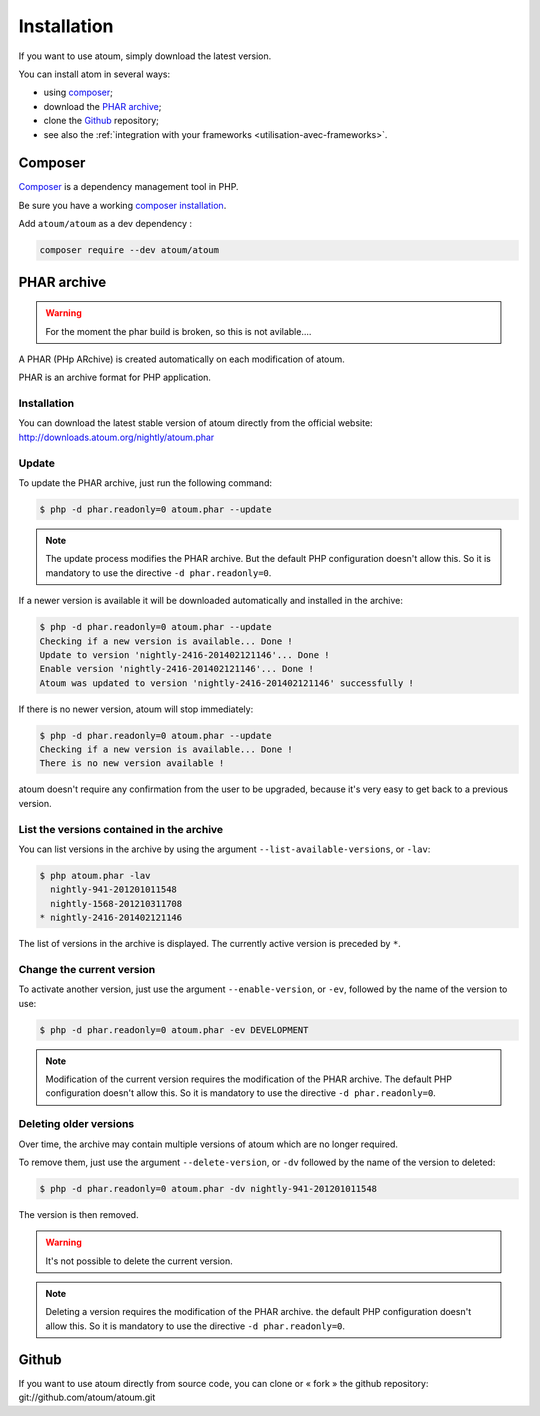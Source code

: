
.. _installation:

Installation
************

If you want to use atoum, simply download the latest version.

You can install atom in several ways:

* using `composer`_;
* download the `PHAR archive`_;
* clone the `Github`_ repository;
* see also the :ref:`integration with your frameworks <utilisation-avec-frameworks>`.

.. _installation-par-composer:

Composer
========

`Composer <http://getcomposer.org>`_ is a dependency management tool in PHP.

Be sure you have a working `composer installation <https://getcomposer.org/doc/00-intro.md#installation-linux-unix-osx>`_.

Add ``atoum/atoum`` as a dev dependency :

.. code-block:: shell

   composer require --dev atoum/atoum


.. _archive-phar:

PHAR archive
============

.. warning::
	For the moment the phar build is broken, so this is not avilable....

A PHAR (PHp ARchive) is created automatically on each modification of atoum.

PHAR is an archive format for PHP application.


Installation
------------

You can download the latest stable version of atoum directly from the official website: `http://downloads.atoum.org/nightly/atoum.phar <http://downloads.atoum.org/nightly/atoum.phar>`_


Update
------

To update the PHAR archive, just run the following command:

.. code-block:: shell

   $ php -d phar.readonly=0 atoum.phar --update

.. note::
	The update process modifies the PHAR archive. But the default PHP configuration doesn't allow this. So it is mandatory to use the directive ``-d phar.readonly=0``.


If a newer version is available it will be downloaded automatically and installed in the archive:

.. code-block:: shell

   $ php -d phar.readonly=0 atoum.phar --update
   Checking if a new version is available... Done !
   Update to version 'nightly-2416-201402121146'... Done !
   Enable version 'nightly-2416-201402121146'... Done !
   Atoum was updated to version 'nightly-2416-201402121146' successfully !

If there is no newer version, atoum will stop immediately:

.. code-block:: shell

   $ php -d phar.readonly=0 atoum.phar --update
   Checking if a new version is available... Done !
   There is no new version available !

atoum doesn't require any confirmation from the user to be upgraded, because it's very easy to get back to a previous version.

List the versions contained in the archive
------------------------------------------

You can list versions in the archive by using the argument ``--list-available-versions``, or ``-lav``:

.. code-block:: shell

   $ php atoum.phar -lav
     nightly-941-201201011548
     nightly-1568-201210311708
   * nightly-2416-201402121146

The list of versions in the archive is displayed. The currently active version is preceded by ``*``.

Change the current version
--------------------------

To activate another version, just use the argument ``--enable-version``, or ``-ev``, followed by the name of the version to use:

.. code-block:: shell

   $ php -d phar.readonly=0 atoum.phar -ev DEVELOPMENT

.. note::
	Modification of the current version requires the modification of the PHAR archive. The default PHP configuration doesn't allow this. So it is mandatory to use the directive ``-d phar.readonly=0``.


Deleting older versions
-----------------------

Over time, the archive may contain multiple versions of atoum which are no longer required.

To remove them, just use the argument ``--delete-version``, or ``-dv`` followed by the name of the version to deleted:

.. code-block:: shell

   $ php -d phar.readonly=0 atoum.phar -dv nightly-941-201201011548

The version is then removed.

.. warning::
	It's not possible to delete the current version.

.. note::
	Deleting a version requires the modification of the PHAR archive. the default PHP configuration doesn't allow this. 
	So it is mandatory to use the directive ``-d phar.readonly=0``.

.. _installation-par-github:

Github
======

If you want to use atoum directly from source code, you can clone or « fork » the github repository: git://github.com/atoum/atoum.git
